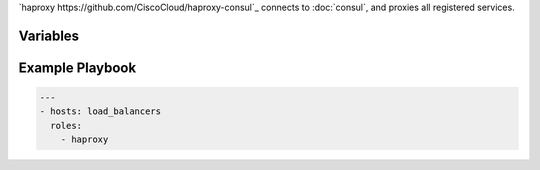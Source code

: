 .. versionadded:: 0.2

`haproxy https://github.com/CiscoCloud/haproxy-consul`_ connects to
:doc:`consul`, and proxies all registered services.

Variables
---------

.. data:: haproxy_image

   default: ``asteris/registrator``
          
.. data:: haproxy_image_tag

   default: ``latest``


.. data:: haproxy_domain 
  
   default: ``example.com``
 
   The domain that haproxy will use to match url requests. For example
   if this is set to example.com, apps will be mapped to app.example.com.

   For this to work, you need to have a wildcard dns entry for ``*.example.com``

.. _haproxy-example-playbook:


Example Playbook
----------------

.. code-block:: yaml+jinja

    ---
    - hosts: load_balancers
      roles:
        - haproxy
